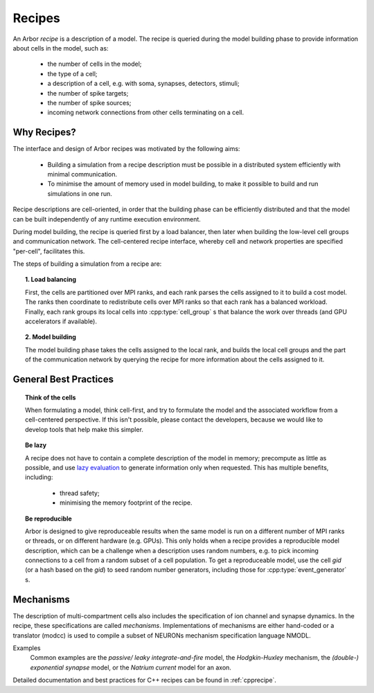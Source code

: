 .. _modelrecipe:

Recipes
===============

An Arbor *recipe* is a description of a model. The recipe is queried during the model
building phase to provide information about cells in the model, such as:

  * the number of cells in the model;
  * the type of a cell;
  * a description of a cell, e.g. with soma, synapses, detectors, stimuli;
  * the number of spike targets;
  * the number of spike sources;
  * incoming network connections from other cells terminating on a cell.

Why Recipes?
--------------

The interface and design of Arbor recipes was motivated by the following aims:

    * Building a simulation from a recipe description must be possible in a
      distributed system efficiently with minimal communication.
    * To minimise the amount of memory used in model building, to make it
      possible to build and run simulations in one run.

Recipe descriptions are cell-oriented, in order that the building phase can
be efficiently distributed and that the model can be built independently of any
runtime execution environment.

During model building, the recipe is queried first by a load balancer,
then later when building the low-level cell groups and communication network.
The cell-centered recipe interface, whereby cell and network properties are
specified "per-cell", facilitates this.

The steps of building a simulation from a recipe are:

.. topic:: 1. Load balancing

    First, the cells are partitioned over MPI ranks, and each rank parses
    the cells assigned to it to build a cost model.
    The ranks then coordinate to redistribute cells over MPI ranks so that
    each rank has a balanced workload. Finally, each rank groups its local
    cells into :cpp:type:`cell_group` s that balance the work over threads (and
    GPU accelerators if available).

.. topic:: 2. Model building

    The model building phase takes the cells assigned to the local rank, and builds the
    local cell groups and the part of the communication network by querying the recipe
    for more information about the cells assigned to it.


General Best Practices
----------------------

.. topic:: Think of the cells

    When formulating a model, think cell-first, and try to formulate the model and
    the associated workflow from a cell-centered perspective. If this isn't possible,
    please contact the developers, because we would like to develop tools that help
    make this simpler.

.. _recipe_lazy:

.. topic:: Be lazy

    A recipe does not have to contain a complete description of the model in
    memory; precompute as little as possible, and use
    `lazy evaluation <https://en.wikipedia.org/wiki/Lazy_evaluation>`_ to generate
    information only when requested.
    This has multiple benefits, including:

        * thread safety;
        * minimising the memory footprint of the recipe.

.. topic:: Be reproducible

    Arbor is designed to give reproduceable results when the same model is run on a
    different number of MPI ranks or threads, or on different hardware (e.g. GPUs).
    This only holds when a recipe provides a reproducible model description, which
    can be a challenge when a description uses random numbers, e.g. to pick incoming
    connections to a cell from a random subset of a cell population.
    To get a reproduceable model, use the cell `gid` (or a hash based on the `gid`)
    to seed random number generators, including those for :cpp:type:`event_generator` s.


Mechanisms
----------------------
The description of multi-compartment cells also includes the specification of ion channel and synapse dynamics.
In the recipe, these specifications are called *mechanisms*.
Implementations of mechanisms are either hand-coded or a translator (modcc) is used to compile a
subset of NEURONs mechanism specification language NMODL.

Examples
    Common examples are the *passive/ leaky integrate-and-fire* model, the *Hodgkin-Huxley* mechanism, the *(double-) exponential synapse* model, or the *Natrium current* model for an axon.

Detailed documentation and best practices for C++ recipes can be found in :ref:`cpprecipe`.
